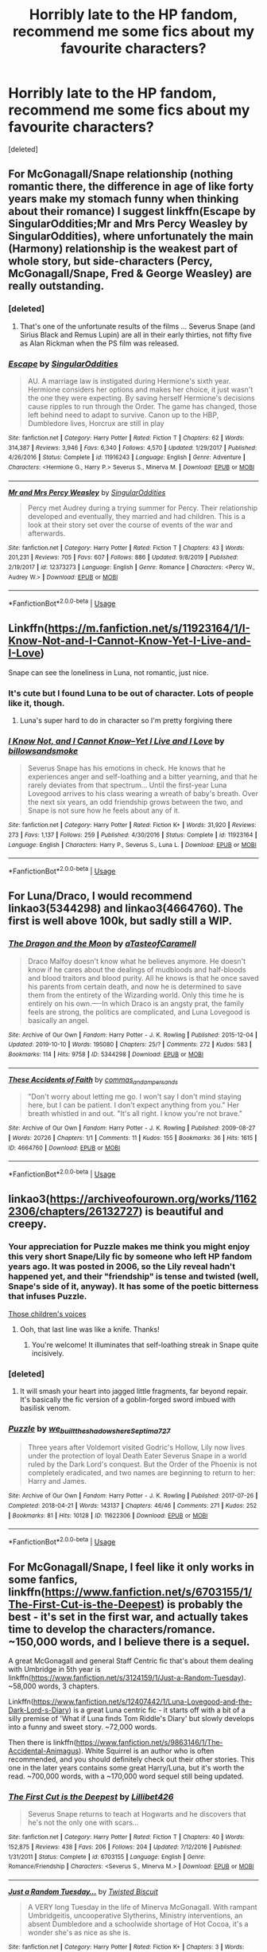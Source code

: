 #+TITLE: Horribly late to the HP fandom, recommend me some fics about my favourite characters?

* Horribly late to the HP fandom, recommend me some fics about my favourite characters?
:PROPERTIES:
:Score: 27
:DateUnix: 1588246089.0
:DateShort: 2020-Apr-30
:FlairText: Request
:END:
[deleted]


** For McGonagall/Snape relationship (nothing romantic there, the difference in age of like forty years make my stomach funny when thinking about their romance) I suggest linkffn(Escape by SingularOddities;Mr and Mrs Percy Weasley by SingularOddities), where unfortunately the main (Harmony) relationship is the weakest part of whole story, but side-characters (Percy, McGonagall/Snape, Fred & George Weasley) are really outstanding.
:PROPERTIES:
:Author: ceplma
:Score: 12
:DateUnix: 1588249948.0
:DateShort: 2020-Apr-30
:END:

*** [deleted]
:PROPERTIES:
:Score: 7
:DateUnix: 1588251100.0
:DateShort: 2020-Apr-30
:END:

**** That's one of the unfortunate results of the films ... Severus Snape (and Sirius Black and Remus Lupin) are all in their early thirties, not fifty five as Alan Rickman when the PS film was released.
:PROPERTIES:
:Author: ceplma
:Score: 1
:DateUnix: 1588280425.0
:DateShort: 2020-May-01
:END:


*** [[https://www.fanfiction.net/s/11916243/1/][*/Escape/*]] by [[https://www.fanfiction.net/u/6921337/SingularOddities][/SingularOddities/]]

#+begin_quote
  AU. A marriage law is instigated during Hermione's sixth year. Hermione considers her options and makes her choice, it just wasn't the one they were expecting. By saving herself Hermione's decisions cause ripples to run through the Order. The game has changed, those left behind need to adapt to survive. Canon up to the HBP, Dumbledore lives, Horcrux are still in play
#+end_quote

^{/Site/:} ^{fanfiction.net} ^{*|*} ^{/Category/:} ^{Harry} ^{Potter} ^{*|*} ^{/Rated/:} ^{Fiction} ^{T} ^{*|*} ^{/Chapters/:} ^{62} ^{*|*} ^{/Words/:} ^{314,387} ^{*|*} ^{/Reviews/:} ^{3,946} ^{*|*} ^{/Favs/:} ^{6,340} ^{*|*} ^{/Follows/:} ^{4,570} ^{*|*} ^{/Updated/:} ^{1/29/2017} ^{*|*} ^{/Published/:} ^{4/26/2016} ^{*|*} ^{/Status/:} ^{Complete} ^{*|*} ^{/id/:} ^{11916243} ^{*|*} ^{/Language/:} ^{English} ^{*|*} ^{/Genre/:} ^{Adventure} ^{*|*} ^{/Characters/:} ^{<Hermione} ^{G.,} ^{Harry} ^{P.>} ^{Severus} ^{S.,} ^{Minerva} ^{M.} ^{*|*} ^{/Download/:} ^{[[http://www.ff2ebook.com/old/ffn-bot/index.php?id=11916243&source=ff&filetype=epub][EPUB]]} ^{or} ^{[[http://www.ff2ebook.com/old/ffn-bot/index.php?id=11916243&source=ff&filetype=mobi][MOBI]]}

--------------

[[https://www.fanfiction.net/s/12373273/1/][*/Mr and Mrs Percy Weasley/*]] by [[https://www.fanfiction.net/u/6921337/SingularOddities][/SingularOddities/]]

#+begin_quote
  Percy met Audrey during a trying summer for Percy. Their relationship developed and eventually, they married and had children. This is a look at their story set over the course of events of the war and afterwards.
#+end_quote

^{/Site/:} ^{fanfiction.net} ^{*|*} ^{/Category/:} ^{Harry} ^{Potter} ^{*|*} ^{/Rated/:} ^{Fiction} ^{T} ^{*|*} ^{/Chapters/:} ^{43} ^{*|*} ^{/Words/:} ^{201,231} ^{*|*} ^{/Reviews/:} ^{705} ^{*|*} ^{/Favs/:} ^{607} ^{*|*} ^{/Follows/:} ^{886} ^{*|*} ^{/Updated/:} ^{9/8/2019} ^{*|*} ^{/Published/:} ^{2/19/2017} ^{*|*} ^{/id/:} ^{12373273} ^{*|*} ^{/Language/:} ^{English} ^{*|*} ^{/Genre/:} ^{Romance} ^{*|*} ^{/Characters/:} ^{<Percy} ^{W.,} ^{Audrey} ^{W.>} ^{*|*} ^{/Download/:} ^{[[http://www.ff2ebook.com/old/ffn-bot/index.php?id=12373273&source=ff&filetype=epub][EPUB]]} ^{or} ^{[[http://www.ff2ebook.com/old/ffn-bot/index.php?id=12373273&source=ff&filetype=mobi][MOBI]]}

--------------

*FanfictionBot*^{2.0.0-beta} | [[https://github.com/tusing/reddit-ffn-bot/wiki/Usage][Usage]]
:PROPERTIES:
:Author: FanfictionBot
:Score: 0
:DateUnix: 1588250051.0
:DateShort: 2020-Apr-30
:END:


** Linkffn([[https://m.fanfiction.net/s/11923164/1/I-Know-Not-and-I-Cannot-Know-Yet-I-Live-and-I-Love]])

Snape can see the loneliness in Luna, not romantic, just nice.
:PROPERTIES:
:Author: chlorinecrownt
:Score: 6
:DateUnix: 1588251840.0
:DateShort: 2020-Apr-30
:END:

*** It's cute but I found Luna to be out of character. Lots of people like it, though.
:PROPERTIES:
:Author: thrawnca
:Score: 1
:DateUnix: 1588283691.0
:DateShort: 2020-May-01
:END:

**** Luna's super hard to do in character so I'm pretty forgiving there
:PROPERTIES:
:Author: chlorinecrownt
:Score: 1
:DateUnix: 1588284107.0
:DateShort: 2020-May-01
:END:


*** [[https://www.fanfiction.net/s/11923164/1/][*/I Know Not, and I Cannot Know--Yet I Live and I Love/*]] by [[https://www.fanfiction.net/u/7794370/billowsandsmoke][/billowsandsmoke/]]

#+begin_quote
  Severus Snape has his emotions in check. He knows that he experiences anger and self-loathing and a bitter yearning, and that he rarely deviates from that spectrum... Until the first-year Luna Lovegood arrives to his class wearing a wreath of baby's breath. Over the next six years, an odd friendship grows between the two, and Snape is not sure how he feels about any of it.
#+end_quote

^{/Site/:} ^{fanfiction.net} ^{*|*} ^{/Category/:} ^{Harry} ^{Potter} ^{*|*} ^{/Rated/:} ^{Fiction} ^{K+} ^{*|*} ^{/Words/:} ^{31,920} ^{*|*} ^{/Reviews/:} ^{273} ^{*|*} ^{/Favs/:} ^{1,137} ^{*|*} ^{/Follows/:} ^{259} ^{*|*} ^{/Published/:} ^{4/30/2016} ^{*|*} ^{/Status/:} ^{Complete} ^{*|*} ^{/id/:} ^{11923164} ^{*|*} ^{/Language/:} ^{English} ^{*|*} ^{/Characters/:} ^{Harry} ^{P.,} ^{Severus} ^{S.,} ^{Luna} ^{L.} ^{*|*} ^{/Download/:} ^{[[http://www.ff2ebook.com/old/ffn-bot/index.php?id=11923164&source=ff&filetype=epub][EPUB]]} ^{or} ^{[[http://www.ff2ebook.com/old/ffn-bot/index.php?id=11923164&source=ff&filetype=mobi][MOBI]]}

--------------

*FanfictionBot*^{2.0.0-beta} | [[https://github.com/tusing/reddit-ffn-bot/wiki/Usage][Usage]]
:PROPERTIES:
:Author: FanfictionBot
:Score: 1
:DateUnix: 1588251849.0
:DateShort: 2020-Apr-30
:END:


** For Luna/Draco, I would recommend linkao3(5344298) and linkao3(4664760). The first is well above 100k, but sadly still a WIP.
:PROPERTIES:
:Author: solarityy
:Score: 2
:DateUnix: 1588255328.0
:DateShort: 2020-Apr-30
:END:

*** [[https://archiveofourown.org/works/5344298][*/The Dragon and the Moon/*]] by [[https://www.archiveofourown.org/users/aTasteofCaramell/pseuds/aTasteofCaramell][/aTasteofCaramell/]]

#+begin_quote
  Draco Malfoy doesn't know what he believes anymore. He doesn't know if he cares about the dealings of mudbloods and half-bloods and blood traitors and blood purity. All he knows is that he once saved his parents from certain death, and now he is determined to save them from the entirety of the Wizarding world. Only this time he is entirely on his own.----In which Draco is an angsty prat, the family feels are strong, the politics are complicated, and Luna Lovegood is basically an angel.
#+end_quote

^{/Site/:} ^{Archive} ^{of} ^{Our} ^{Own} ^{*|*} ^{/Fandom/:} ^{Harry} ^{Potter} ^{-} ^{J.} ^{K.} ^{Rowling} ^{*|*} ^{/Published/:} ^{2015-12-04} ^{*|*} ^{/Updated/:} ^{2019-10-10} ^{*|*} ^{/Words/:} ^{195080} ^{*|*} ^{/Chapters/:} ^{25/?} ^{*|*} ^{/Comments/:} ^{272} ^{*|*} ^{/Kudos/:} ^{583} ^{*|*} ^{/Bookmarks/:} ^{114} ^{*|*} ^{/Hits/:} ^{9758} ^{*|*} ^{/ID/:} ^{5344298} ^{*|*} ^{/Download/:} ^{[[https://archiveofourown.org/downloads/5344298/The%20Dragon%20and%20the%20Moon.epub?updated_at=1570720111][EPUB]]} ^{or} ^{[[https://archiveofourown.org/downloads/5344298/The%20Dragon%20and%20the%20Moon.mobi?updated_at=1570720111][MOBI]]}

--------------

[[https://archiveofourown.org/works/4664760][*/These Accidents of Faith/*]] by [[https://www.archiveofourown.org/users/commas_and_ampersands/pseuds/commas_and_ampersands][/commas_and_ampersands/]]

#+begin_quote
  "Don't worry about letting me go. I won't say I don't mind staying here, but I can be patient. I don't expect anything from you." Her breath whistled in and out. "It's all right. I know you're not brave."
#+end_quote

^{/Site/:} ^{Archive} ^{of} ^{Our} ^{Own} ^{*|*} ^{/Fandom/:} ^{Harry} ^{Potter} ^{-} ^{J.} ^{K.} ^{Rowling} ^{*|*} ^{/Published/:} ^{2009-08-27} ^{*|*} ^{/Words/:} ^{20726} ^{*|*} ^{/Chapters/:} ^{1/1} ^{*|*} ^{/Comments/:} ^{11} ^{*|*} ^{/Kudos/:} ^{155} ^{*|*} ^{/Bookmarks/:} ^{36} ^{*|*} ^{/Hits/:} ^{1615} ^{*|*} ^{/ID/:} ^{4664760} ^{*|*} ^{/Download/:} ^{[[https://archiveofourown.org/downloads/4664760/These%20Accidents%20of%20Faith.epub?updated_at=1557985466][EPUB]]} ^{or} ^{[[https://archiveofourown.org/downloads/4664760/These%20Accidents%20of%20Faith.mobi?updated_at=1557985466][MOBI]]}

--------------

*FanfictionBot*^{2.0.0-beta} | [[https://github.com/tusing/reddit-ffn-bot/wiki/Usage][Usage]]
:PROPERTIES:
:Author: FanfictionBot
:Score: 1
:DateUnix: 1588255338.0
:DateShort: 2020-Apr-30
:END:


** linkao3([[https://archiveofourown.org/works/11622306/chapters/26132727]]) is beautiful and creepy.
:PROPERTIES:
:Author: MTheLoud
:Score: 2
:DateUnix: 1588248037.0
:DateShort: 2020-Apr-30
:END:

*** Your appreciation for Puzzle makes me think you might enjoy this very short Snape/Lily fic by someone who left HP fandom years ago. It was posted in 2006, so the Lily reveal hadn't happened yet, and their "friendship" is tense and twisted (well, Snape's side of it, anyway). It has some of the poetic bitterness that infuses Puzzle.

[[https://lilith-morgana.livejournal.com/279989.html][Those children's voices]]
:PROPERTIES:
:Author: beta_reader
:Score: 2
:DateUnix: 1588274670.0
:DateShort: 2020-Apr-30
:END:

**** Ooh, that last line was like a knife. Thanks!
:PROPERTIES:
:Author: MTheLoud
:Score: 2
:DateUnix: 1588280822.0
:DateShort: 2020-May-01
:END:

***** You're welcome! It illuminates that self-loathing streak in Snape quite incisively.
:PROPERTIES:
:Author: beta_reader
:Score: 2
:DateUnix: 1588283287.0
:DateShort: 2020-May-01
:END:


*** [deleted]
:PROPERTIES:
:Score: 1
:DateUnix: 1588250371.0
:DateShort: 2020-Apr-30
:END:

**** It will smash your heart into jagged little fragments, far beyond repair. It's basically the fic version of a goblin-forged sword imbued with basilisk venom.
:PROPERTIES:
:Author: MTheLoud
:Score: 2
:DateUnix: 1588250517.0
:DateShort: 2020-Apr-30
:END:


*** [[https://archiveofourown.org/works/11622306][*/Puzzle/*]] by [[https://www.archiveofourown.org/users/we_built_the_shadows_here/pseuds/we_built_the_shadows_here/users/Septima727/pseuds/Septima727][/we_built_the_shadows_hereSeptima727/]]

#+begin_quote
  Three years after Voldemort visited Godric's Hollow, Lily now lives under the protection of loyal Death Eater Severus Snape in a world ruled by the Dark Lord's conquest. But the Order of the Phoenix is not completely eradicated, and two names are beginning to return to her: Harry and James.
#+end_quote

^{/Site/:} ^{Archive} ^{of} ^{Our} ^{Own} ^{*|*} ^{/Fandom/:} ^{Harry} ^{Potter} ^{-} ^{J.} ^{K.} ^{Rowling} ^{*|*} ^{/Published/:} ^{2017-07-26} ^{*|*} ^{/Completed/:} ^{2018-04-21} ^{*|*} ^{/Words/:} ^{143137} ^{*|*} ^{/Chapters/:} ^{46/46} ^{*|*} ^{/Comments/:} ^{271} ^{*|*} ^{/Kudos/:} ^{252} ^{*|*} ^{/Bookmarks/:} ^{81} ^{*|*} ^{/Hits/:} ^{10128} ^{*|*} ^{/ID/:} ^{11622306} ^{*|*} ^{/Download/:} ^{[[https://archiveofourown.org/downloads/11622306/Puzzle.epub?updated_at=1524328686][EPUB]]} ^{or} ^{[[https://archiveofourown.org/downloads/11622306/Puzzle.mobi?updated_at=1524328686][MOBI]]}

--------------

*FanfictionBot*^{2.0.0-beta} | [[https://github.com/tusing/reddit-ffn-bot/wiki/Usage][Usage]]
:PROPERTIES:
:Author: FanfictionBot
:Score: 1
:DateUnix: 1588248045.0
:DateShort: 2020-Apr-30
:END:


** For McGonagall/Snape, I feel like it only works in some fanfics, linkffn([[https://www.fanfiction.net/s/6703155/1/The-First-Cut-is-the-Deepest]]) is probably the best - it's set in the first war, and actually takes time to develop the characters/romance. ~150,000 words, and I believe there is a sequel.

A great McGonagall and general Staff Centric fic that's about them dealing with Umbridge in 5th year is linkffn([[https://www.fanfiction.net/s/3124159/1/Just-a-Random-Tuesday]]). ~58,000 words, 3 chapters.

Linkffn([[https://www.fanfiction.net/s/12407442/1/Luna-Lovegood-and-the-Dark-Lord-s-Diary]]) is a great Luna centric fic - it starts off with a bit of a silly premise of 'What if Luna finds Tom Riddle's Diary' but slowly develops into a funny and sweet story. ~72,000 words.

Then there is linkffn([[https://www.fanfiction.net/s/9863146/1/The-Accidental-Animagus]]). White Squirrel is an author who is often recommended, and you should definitely check out their other stories. This one in the later years contains some great Harry/Luna, but it's worth the read. ~700,000 words, with a ~170,000 word sequel still being updated.
:PROPERTIES:
:Author: FishOfTheStars
:Score: 2
:DateUnix: 1588256869.0
:DateShort: 2020-Apr-30
:END:

*** [[https://www.fanfiction.net/s/6703155/1/][*/The First Cut is the Deepest/*]] by [[https://www.fanfiction.net/u/2627262/Lillibet426][/Lillibet426/]]

#+begin_quote
  Severus Snape returns to teach at Hogwarts and he discovers that he's not the only one with scars...
#+end_quote

^{/Site/:} ^{fanfiction.net} ^{*|*} ^{/Category/:} ^{Harry} ^{Potter} ^{*|*} ^{/Rated/:} ^{Fiction} ^{T} ^{*|*} ^{/Chapters/:} ^{40} ^{*|*} ^{/Words/:} ^{152,875} ^{*|*} ^{/Reviews/:} ^{438} ^{*|*} ^{/Favs/:} ^{206} ^{*|*} ^{/Follows/:} ^{204} ^{*|*} ^{/Updated/:} ^{7/12/2016} ^{*|*} ^{/Published/:} ^{1/31/2011} ^{*|*} ^{/Status/:} ^{Complete} ^{*|*} ^{/id/:} ^{6703155} ^{*|*} ^{/Language/:} ^{English} ^{*|*} ^{/Genre/:} ^{Romance/Friendship} ^{*|*} ^{/Characters/:} ^{<Severus} ^{S.,} ^{Minerva} ^{M.>} ^{*|*} ^{/Download/:} ^{[[http://www.ff2ebook.com/old/ffn-bot/index.php?id=6703155&source=ff&filetype=epub][EPUB]]} ^{or} ^{[[http://www.ff2ebook.com/old/ffn-bot/index.php?id=6703155&source=ff&filetype=mobi][MOBI]]}

--------------

[[https://www.fanfiction.net/s/3124159/1/][*/Just a Random Tuesday.../*]] by [[https://www.fanfiction.net/u/957547/Twisted-Biscuit][/Twisted Biscuit/]]

#+begin_quote
  A VERY long Tuesday in the life of Minerva McGonagall. With rampant Umbridgeitis, uncooperative Slytherins, Ministry interventions, an absent Dumbledore and a schoolwide shortage of Hot Cocoa, it's a wonder she's as nice as she is.
#+end_quote

^{/Site/:} ^{fanfiction.net} ^{*|*} ^{/Category/:} ^{Harry} ^{Potter} ^{*|*} ^{/Rated/:} ^{Fiction} ^{K+} ^{*|*} ^{/Chapters/:} ^{3} ^{*|*} ^{/Words/:} ^{58,525} ^{*|*} ^{/Reviews/:} ^{514} ^{*|*} ^{/Favs/:} ^{2,362} ^{*|*} ^{/Follows/:} ^{433} ^{*|*} ^{/Updated/:} ^{10/1/2006} ^{*|*} ^{/Published/:} ^{8/26/2006} ^{*|*} ^{/Status/:} ^{Complete} ^{*|*} ^{/id/:} ^{3124159} ^{*|*} ^{/Language/:} ^{English} ^{*|*} ^{/Genre/:} ^{Humor} ^{*|*} ^{/Characters/:} ^{Minerva} ^{M.,} ^{Dolores} ^{U.} ^{*|*} ^{/Download/:} ^{[[http://www.ff2ebook.com/old/ffn-bot/index.php?id=3124159&source=ff&filetype=epub][EPUB]]} ^{or} ^{[[http://www.ff2ebook.com/old/ffn-bot/index.php?id=3124159&source=ff&filetype=mobi][MOBI]]}

--------------

[[https://www.fanfiction.net/s/12407442/1/][*/Luna Lovegood and the Dark Lord's Diary/*]] by [[https://www.fanfiction.net/u/6415261/The-madness-in-me][/The madness in me/]]

#+begin_quote
  Tom Riddle's plans fall through when Ginny Weasley loses his diary shortly after starting her first year and it is found by one Luna Lovegood. A series of bizarre conversations follow. Luna? - Yes Tom? - I've been giving this a lot of thought...and I believe you may be insane. (Not crack. I repeat, not crack ! Plot takes a few chapters to appear but it's there)
#+end_quote

^{/Site/:} ^{fanfiction.net} ^{*|*} ^{/Category/:} ^{Harry} ^{Potter} ^{*|*} ^{/Rated/:} ^{Fiction} ^{K} ^{*|*} ^{/Chapters/:} ^{100} ^{*|*} ^{/Words/:} ^{72,169} ^{*|*} ^{/Reviews/:} ^{3,946} ^{*|*} ^{/Favs/:} ^{3,526} ^{*|*} ^{/Follows/:} ^{3,400} ^{*|*} ^{/Updated/:} ^{8/21/2019} ^{*|*} ^{/Published/:} ^{3/16/2017} ^{*|*} ^{/Status/:} ^{Complete} ^{*|*} ^{/id/:} ^{12407442} ^{*|*} ^{/Language/:} ^{English} ^{*|*} ^{/Genre/:} ^{Humor} ^{*|*} ^{/Characters/:} ^{Luna} ^{L.,} ^{Tom} ^{R.} ^{Jr.} ^{*|*} ^{/Download/:} ^{[[http://www.ff2ebook.com/old/ffn-bot/index.php?id=12407442&source=ff&filetype=epub][EPUB]]} ^{or} ^{[[http://www.ff2ebook.com/old/ffn-bot/index.php?id=12407442&source=ff&filetype=mobi][MOBI]]}

--------------

[[https://www.fanfiction.net/s/9863146/1/][*/The Accidental Animagus/*]] by [[https://www.fanfiction.net/u/5339762/White-Squirrel][/White Squirrel/]]

#+begin_quote
  Harry escapes the Dursleys with a unique bout of accidental magic and eventually winds up at the Grangers' house. Now, he has what he always wanted: a loving family, and he'll need their help to take on the magical world and vanquish the dark lord who has pursued him from birth. Years 1-4. Sequel posted.
#+end_quote

^{/Site/:} ^{fanfiction.net} ^{*|*} ^{/Category/:} ^{Harry} ^{Potter} ^{*|*} ^{/Rated/:} ^{Fiction} ^{T} ^{*|*} ^{/Chapters/:} ^{112} ^{*|*} ^{/Words/:} ^{697,191} ^{*|*} ^{/Reviews/:} ^{4,961} ^{*|*} ^{/Favs/:} ^{8,371} ^{*|*} ^{/Follows/:} ^{7,299} ^{*|*} ^{/Updated/:} ^{7/30/2016} ^{*|*} ^{/Published/:} ^{11/20/2013} ^{*|*} ^{/Status/:} ^{Complete} ^{*|*} ^{/id/:} ^{9863146} ^{*|*} ^{/Language/:} ^{English} ^{*|*} ^{/Characters/:} ^{Harry} ^{P.,} ^{Hermione} ^{G.} ^{*|*} ^{/Download/:} ^{[[http://www.ff2ebook.com/old/ffn-bot/index.php?id=9863146&source=ff&filetype=epub][EPUB]]} ^{or} ^{[[http://www.ff2ebook.com/old/ffn-bot/index.php?id=9863146&source=ff&filetype=mobi][MOBI]]}

--------------

*FanfictionBot*^{2.0.0-beta} | [[https://github.com/tusing/reddit-ffn-bot/wiki/Usage][Usage]]
:PROPERTIES:
:Author: FanfictionBot
:Score: 1
:DateUnix: 1588256884.0
:DateShort: 2020-Apr-30
:END:


** Snape mentors Harry: linkao3(Swung by Serafim by flamethrower; The King's Indian Attack by Nectere)

Severitus (Snape adopts Harry): linkffn(The Best Revenge by Arsinoe de Blassenville)

Petunia as a good mum/mentor to Harry: linkffn(Petunia Evans, Tomb Raider by Starfox5)

Really nice character piece on Snape, probably one of the best I've read: linkao3(Into the Fold by pasi)

Big worldbuilding/time travel fic. Snape / character who has time traveled; it's essentially Snape/OC imo. linkao3(Of a Linear Circle - Part I)
:PROPERTIES:
:Author: Flye_Autumne
:Score: 3
:DateUnix: 1588255192.0
:DateShort: 2020-Apr-30
:END:

*** Tomb Raider sounds from the title like it should be ridiculous, but it actually works rather well.
:PROPERTIES:
:Author: thrawnca
:Score: 3
:DateUnix: 1588283774.0
:DateShort: 2020-May-01
:END:


*** [[https://archiveofourown.org/works/9821300][*/Swung by Serafim/*]] by [[https://www.archiveofourown.org/users/flamethrower/pseuds/flamethrower][/flamethrower/]]

#+begin_quote
  In 1993, Gilderoy Lockhart points a stolen wand at Harry Potter and Ron Weasley with the intent to Obliviate them.The wand doesn't backfire. Gilderoy's "discovery" of the Chamber of Secrets is a short-term success.Other consequences are not short-term at all.
#+end_quote

^{/Site/:} ^{Archive} ^{of} ^{Our} ^{Own} ^{*|*} ^{/Fandom/:} ^{Harry} ^{Potter} ^{-} ^{J.} ^{K.} ^{Rowling} ^{*|*} ^{/Published/:} ^{2017-02-19} ^{*|*} ^{/Completed/:} ^{2017-05-25} ^{*|*} ^{/Words/:} ^{352346} ^{*|*} ^{/Chapters/:} ^{45/45} ^{*|*} ^{/Comments/:} ^{4260} ^{*|*} ^{/Kudos/:} ^{6071} ^{*|*} ^{/Bookmarks/:} ^{2361} ^{*|*} ^{/Hits/:} ^{134743} ^{*|*} ^{/ID/:} ^{9821300} ^{*|*} ^{/Download/:} ^{[[https://archiveofourown.org/downloads/9821300/Swung%20by%20Serafim.epub?updated_at=1588247748][EPUB]]} ^{or} ^{[[https://archiveofourown.org/downloads/9821300/Swung%20by%20Serafim.mobi?updated_at=1588247748][MOBI]]}

--------------

[[https://archiveofourown.org/works/6975322][*/The King's Indian Attack/*]] by [[https://www.archiveofourown.org/users/Nectere/pseuds/Nectere][/Nectere/]]

#+begin_quote
  Aurora Sinistra spends most of her time watching the stars. She's no centaur, but she's better than Trelawney. In the summer of 1991, she has a plan redeem the reputation of Slytherin House, and maybe some of the people inside it. Recruiting Severus Snape to help her over a game of chess, the two teachers undertake a gambit of their own that leads the Boy-Who-Lived and the Brightest Witch of Her Age into Slytherin House and friendships with Draco Malfoy.However, there is something strange going on at the school. Can the three figure out what it is that Professor Quirrell is up to and stop it? How will the changes in House and friendships effect Harry's relationship with Dumbledore and the headmaster's plans?
#+end_quote

^{/Site/:} ^{Archive} ^{of} ^{Our} ^{Own} ^{*|*} ^{/Fandom/:} ^{Harry} ^{Potter} ^{-} ^{J.} ^{K.} ^{Rowling} ^{*|*} ^{/Published/:} ^{2016-05-26} ^{*|*} ^{/Completed/:} ^{2019-10-29} ^{*|*} ^{/Words/:} ^{75915} ^{*|*} ^{/Chapters/:} ^{21/21} ^{*|*} ^{/Comments/:} ^{472} ^{*|*} ^{/Kudos/:} ^{2712} ^{*|*} ^{/Bookmarks/:} ^{682} ^{*|*} ^{/Hits/:} ^{52198} ^{*|*} ^{/ID/:} ^{6975322} ^{*|*} ^{/Download/:} ^{[[https://archiveofourown.org/downloads/6975322/The%20Kings%20Indian%20Attack.epub?updated_at=1572387291][EPUB]]} ^{or} ^{[[https://archiveofourown.org/downloads/6975322/The%20Kings%20Indian%20Attack.mobi?updated_at=1572387291][MOBI]]}

--------------

[[https://archiveofourown.org/works/147439][*/Into the Fold/*]] by [[https://www.archiveofourown.org/users/pasi/pseuds/pasi][/pasi/]]

#+begin_quote
  Severus Snape is going straight to hell. The people he calls his friends are helping him get there.
#+end_quote

^{/Site/:} ^{Archive} ^{of} ^{Our} ^{Own} ^{*|*} ^{/Fandom/:} ^{Harry} ^{Potter} ^{-} ^{J.} ^{K.} ^{Rowling} ^{*|*} ^{/Published/:} ^{2011-01-02} ^{*|*} ^{/Completed/:} ^{2011-09-21} ^{*|*} ^{/Words/:} ^{164264} ^{*|*} ^{/Chapters/:} ^{42/42} ^{*|*} ^{/Comments/:} ^{26} ^{*|*} ^{/Kudos/:} ^{122} ^{*|*} ^{/Bookmarks/:} ^{56} ^{*|*} ^{/Hits/:} ^{5692} ^{*|*} ^{/ID/:} ^{147439} ^{*|*} ^{/Download/:} ^{[[https://archiveofourown.org/downloads/147439/Into%20the%20Fold.epub?updated_at=1570130282][EPUB]]} ^{or} ^{[[https://archiveofourown.org/downloads/147439/Into%20the%20Fold.mobi?updated_at=1570130282][MOBI]]}

--------------

[[https://archiveofourown.org/works/11284494][*/Of a Linear Circle - Part I/*]] by [[https://www.archiveofourown.org/users/flamethrower/pseuds/flamethrower][/flamethrower/]]

#+begin_quote
  In September of 1971, Severus Snape finds a forgotten portrait of the Slytherin family in a dark corner of the Slytherin Common Room. At the time, he has no idea that talking portrait will affect the rest of his life.
#+end_quote

^{/Site/:} ^{Archive} ^{of} ^{Our} ^{Own} ^{*|*} ^{/Fandom/:} ^{Harry} ^{Potter} ^{-} ^{J.} ^{K.} ^{Rowling} ^{*|*} ^{/Published/:} ^{2017-06-23} ^{*|*} ^{/Completed/:} ^{2017-07-04} ^{*|*} ^{/Words/:} ^{107176} ^{*|*} ^{/Chapters/:} ^{16/16} ^{*|*} ^{/Comments/:} ^{1071} ^{*|*} ^{/Kudos/:} ^{3666} ^{*|*} ^{/Bookmarks/:} ^{446} ^{*|*} ^{/Hits/:} ^{63275} ^{*|*} ^{/ID/:} ^{11284494} ^{*|*} ^{/Download/:} ^{[[https://archiveofourown.org/downloads/11284494/Of%20a%20Linear%20Circle%20-.epub?updated_at=1586495467][EPUB]]} ^{or} ^{[[https://archiveofourown.org/downloads/11284494/Of%20a%20Linear%20Circle%20-.mobi?updated_at=1586495467][MOBI]]}

--------------

[[https://www.fanfiction.net/s/4912291/1/][*/The Best Revenge/*]] by [[https://www.fanfiction.net/u/352534/Arsinoe-de-Blassenville][/Arsinoe de Blassenville/]]

#+begin_quote
  AU. Yes, the old Snape retrieves Harry from the Dursleys formula. I just had to write one. Everything changes, because the best revenge is living well. T for Mentor Snape's occasional naughty language. Supportive Minerva. Over three million hits!
#+end_quote

^{/Site/:} ^{fanfiction.net} ^{*|*} ^{/Category/:} ^{Harry} ^{Potter} ^{*|*} ^{/Rated/:} ^{Fiction} ^{T} ^{*|*} ^{/Chapters/:} ^{47} ^{*|*} ^{/Words/:} ^{213,669} ^{*|*} ^{/Reviews/:} ^{6,737} ^{*|*} ^{/Favs/:} ^{10,167} ^{*|*} ^{/Follows/:} ^{5,100} ^{*|*} ^{/Updated/:} ^{9/10/2011} ^{*|*} ^{/Published/:} ^{3/9/2009} ^{*|*} ^{/Status/:} ^{Complete} ^{*|*} ^{/id/:} ^{4912291} ^{*|*} ^{/Language/:} ^{English} ^{*|*} ^{/Genre/:} ^{Drama/Adventure} ^{*|*} ^{/Characters/:} ^{Harry} ^{P.,} ^{Severus} ^{S.} ^{*|*} ^{/Download/:} ^{[[http://www.ff2ebook.com/old/ffn-bot/index.php?id=4912291&source=ff&filetype=epub][EPUB]]} ^{or} ^{[[http://www.ff2ebook.com/old/ffn-bot/index.php?id=4912291&source=ff&filetype=mobi][MOBI]]}

--------------

[[https://www.fanfiction.net/s/13052802/1/][*/Petunia Evans, Tomb Raider/*]] by [[https://www.fanfiction.net/u/2548648/Starfox5][/Starfox5/]]

#+begin_quote
  AU. Petunia Evans might have been a squib but she was smart and stubborn. While Lily went to Hogwarts, Petunia went to a boarding school and later studied archaeology. Dr Evans ended up raiding tombs for Gringotts with the help of their Curse-Breakers and using her findings to advance her career as an archaeologist. And raising her unfortunately impressionable nephew.
#+end_quote

^{/Site/:} ^{fanfiction.net} ^{*|*} ^{/Category/:} ^{Harry} ^{Potter} ^{+} ^{Tomb} ^{Raider} ^{Crossover} ^{*|*} ^{/Rated/:} ^{Fiction} ^{T} ^{*|*} ^{/Chapters/:} ^{7} ^{*|*} ^{/Words/:} ^{52,388} ^{*|*} ^{/Reviews/:} ^{220} ^{*|*} ^{/Favs/:} ^{1,122} ^{*|*} ^{/Follows/:} ^{636} ^{*|*} ^{/Updated/:} ^{12/1/2018} ^{*|*} ^{/Published/:} ^{9/1/2018} ^{*|*} ^{/Status/:} ^{Complete} ^{*|*} ^{/id/:} ^{13052802} ^{*|*} ^{/Language/:} ^{English} ^{*|*} ^{/Genre/:} ^{Adventure/Drama} ^{*|*} ^{/Characters/:} ^{<Petunia} ^{D.,} ^{Sirius} ^{B.>} ^{<Harry} ^{P.,} ^{Hermione} ^{G.>} ^{*|*} ^{/Download/:} ^{[[http://www.ff2ebook.com/old/ffn-bot/index.php?id=13052802&source=ff&filetype=epub][EPUB]]} ^{or} ^{[[http://www.ff2ebook.com/old/ffn-bot/index.php?id=13052802&source=ff&filetype=mobi][MOBI]]}

--------------

*FanfictionBot*^{2.0.0-beta} | [[https://github.com/tusing/reddit-ffn-bot/wiki/Usage][Usage]]
:PROPERTIES:
:Author: FanfictionBot
:Score: 2
:DateUnix: 1588255232.0
:DateShort: 2020-Apr-30
:END:


*** Seconding The Best Revenge!
:PROPERTIES:
:Author: sailingg
:Score: 2
:DateUnix: 1588263811.0
:DateShort: 2020-Apr-30
:END:


** linkffn(Atonement by Arrow Straight). Some might find Harry a bit OP in this, but I liked it. It doesn't really fit with what you asked for though.

Btw, the flair you should be using is 'Request'. Not 'Recommendation'.
:PROPERTIES:
:Author: Miqdad_Suleman
:Score: 1
:DateUnix: 1588253167.0
:DateShort: 2020-Apr-30
:END:

*** [[https://www.fanfiction.net/s/12848494/1/][*/Atonement/*]] by [[https://www.fanfiction.net/u/10386645/Arrow-Straight][/Arrow Straight/]]

#+begin_quote
  People rally to a just man, as Umbridge finds when the DA follows Harry to arrest her and demand that the Wizengamot try her for torture. When Dumbledore seeks atonement in battle against Voldemort Harry inherits his power and his responsibilities. Harry must learn to wield those powers in a world where law and justice have powerful enemies and many must atone for injustice done.
#+end_quote

^{/Site/:} ^{fanfiction.net} ^{*|*} ^{/Category/:} ^{Harry} ^{Potter} ^{*|*} ^{/Rated/:} ^{Fiction} ^{T} ^{*|*} ^{/Chapters/:} ^{56} ^{*|*} ^{/Words/:} ^{160,238} ^{*|*} ^{/Reviews/:} ^{725} ^{*|*} ^{/Favs/:} ^{1,501} ^{*|*} ^{/Follows/:} ^{1,622} ^{*|*} ^{/Updated/:} ^{10/28/2018} ^{*|*} ^{/Published/:} ^{2/24/2018} ^{*|*} ^{/Status/:} ^{Complete} ^{*|*} ^{/id/:} ^{12848494} ^{*|*} ^{/Language/:} ^{English} ^{*|*} ^{/Genre/:} ^{Drama/Adventure} ^{*|*} ^{/Characters/:} ^{Harry} ^{P.,} ^{Hermione} ^{G.,} ^{Albus} ^{D.,} ^{Minerva} ^{M.} ^{*|*} ^{/Download/:} ^{[[http://www.ff2ebook.com/old/ffn-bot/index.php?id=12848494&source=ff&filetype=epub][EPUB]]} ^{or} ^{[[http://www.ff2ebook.com/old/ffn-bot/index.php?id=12848494&source=ff&filetype=mobi][MOBI]]}

--------------

*FanfictionBot*^{2.0.0-beta} | [[https://github.com/tusing/reddit-ffn-bot/wiki/Usage][Usage]]
:PROPERTIES:
:Author: FanfictionBot
:Score: 1
:DateUnix: 1588253247.0
:DateShort: 2020-Apr-30
:END:


** [deleted]
:PROPERTIES:
:Score: 1
:DateUnix: 1588256726.0
:DateShort: 2020-Apr-30
:END:


** [[https://Fanfiction.net][Fanfiction.net]] user My Dear Professor Mcgonagall has tons of fics with many focuses on Professor Mcgonagall. The main one is a series of 3 all of which are made up of one-shots throughout Mcgonagall's life.

linkffn(10473197)
:PROPERTIES:
:Score: 1
:DateUnix: 1588271640.0
:DateShort: 2020-Apr-30
:END:

*** [[https://www.fanfiction.net/s/10473197/1/][*/Great Deeds: Volume I/*]] by [[https://www.fanfiction.net/u/2814689/My-Dear-Professor-McGonagall][/My Dear Professor McGonagall/]]

#+begin_quote
  Part I of a collection of moments in the life of Minerva McGonagall. "For there are many great deeds done in the small struggles of life." - Victor Hugo
#+end_quote

^{/Site/:} ^{fanfiction.net} ^{*|*} ^{/Category/:} ^{Harry} ^{Potter} ^{*|*} ^{/Rated/:} ^{Fiction} ^{K+} ^{*|*} ^{/Chapters/:} ^{64} ^{*|*} ^{/Words/:} ^{86,472} ^{*|*} ^{/Reviews/:} ^{901} ^{*|*} ^{/Favs/:} ^{146} ^{*|*} ^{/Follows/:} ^{95} ^{*|*} ^{/Updated/:} ^{4/23/2015} ^{*|*} ^{/Published/:} ^{6/21/2014} ^{*|*} ^{/Status/:} ^{Complete} ^{*|*} ^{/id/:} ^{10473197} ^{*|*} ^{/Language/:} ^{English} ^{*|*} ^{/Characters/:} ^{Minerva} ^{M.} ^{*|*} ^{/Download/:} ^{[[http://www.ff2ebook.com/old/ffn-bot/index.php?id=10473197&source=ff&filetype=epub][EPUB]]} ^{or} ^{[[http://www.ff2ebook.com/old/ffn-bot/index.php?id=10473197&source=ff&filetype=mobi][MOBI]]}

--------------

*FanfictionBot*^{2.0.0-beta} | [[https://github.com/tusing/reddit-ffn-bot/wiki/Usage][Usage]]
:PROPERTIES:
:Author: FanfictionBot
:Score: 1
:DateUnix: 1588271656.0
:DateShort: 2020-Apr-30
:END:


** linkao3([[https://archiveofourown.org/works/10588629/chapters/23404335]]) is a solid fic with mentor Snape

linkffn([[https://www.fanfiction.net/s/12740667/1/The-Mind-Arts]]) is an amazing fic with Harry being mentored by a variety of people

linkffn([[https://www.fanfiction.net/s/8163784/1/The-Well-Groomed-Mind]]) is a Barty Crouch Jr. mentoring Harry fic that is basically a fandom classic
:PROPERTIES:
:Author: TimeTurner394
:Score: 1
:DateUnix: 1588272758.0
:DateShort: 2020-Apr-30
:END:

*** [[https://archiveofourown.org/works/10588629][*/Harry Potter and the Problem of Potions/*]] by [[https://www.archiveofourown.org/users/Wyste/pseuds/Wyste][/Wyste/]]

#+begin_quote
  Once upon a time, Harry Potter hid for two hours from Dudley in a chemistry classroom, while a nice graduate student explained about the scientific method and interesting facts about acids. A pebble thrown into the water causes ripples.Contains, in no particular order: magic candymaking, Harry falling in love with a house, evil kitten Draco Malfoy, and Hermione attempting to apply logic to the wizarding world.
#+end_quote

^{/Site/:} ^{Archive} ^{of} ^{Our} ^{Own} ^{*|*} ^{/Fandom/:} ^{Harry} ^{Potter} ^{-} ^{J.} ^{K.} ^{Rowling} ^{*|*} ^{/Published/:} ^{2017-04-10} ^{*|*} ^{/Completed/:} ^{2017-06-11} ^{*|*} ^{/Words/:} ^{184441} ^{*|*} ^{/Chapters/:} ^{162/162} ^{*|*} ^{/Comments/:} ^{4892} ^{*|*} ^{/Kudos/:} ^{6833} ^{*|*} ^{/Bookmarks/:} ^{2007} ^{*|*} ^{/Hits/:} ^{146332} ^{*|*} ^{/ID/:} ^{10588629} ^{*|*} ^{/Download/:} ^{[[https://archiveofourown.org/downloads/10588629/Harry%20Potter%20and%20the.epub?updated_at=1587203946][EPUB]]} ^{or} ^{[[https://archiveofourown.org/downloads/10588629/Harry%20Potter%20and%20the.mobi?updated_at=1587203946][MOBI]]}

--------------

[[https://www.fanfiction.net/s/12740667/1/][*/The Mind Arts/*]] by [[https://www.fanfiction.net/u/7769074/Wu-Gang][/Wu Gang/]]

#+begin_quote
  What is more terrifying? A wizard who can kick down your door or a wizard who can look at you and know your every thought? Harry's journey into the mind arts begins with a bout of accidental magic and he practices it and hungers for the feelings it brings. [Major Canon Divergences beginning Third Year.]
#+end_quote

^{/Site/:} ^{fanfiction.net} ^{*|*} ^{/Category/:} ^{Harry} ^{Potter} ^{*|*} ^{/Rated/:} ^{Fiction} ^{T} ^{*|*} ^{/Chapters/:} ^{26} ^{*|*} ^{/Words/:} ^{203,494} ^{*|*} ^{/Reviews/:} ^{1,696} ^{*|*} ^{/Favs/:} ^{6,303} ^{*|*} ^{/Follows/:} ^{7,934} ^{*|*} ^{/Updated/:} ^{10/11/2019} ^{*|*} ^{/Published/:} ^{11/27/2017} ^{*|*} ^{/id/:} ^{12740667} ^{*|*} ^{/Language/:} ^{English} ^{*|*} ^{/Genre/:} ^{Romance/Supernatural} ^{*|*} ^{/Characters/:} ^{Harry} ^{P.,} ^{Albus} ^{D.,} ^{Daphne} ^{G.,} ^{Gellert} ^{G.} ^{*|*} ^{/Download/:} ^{[[http://www.ff2ebook.com/old/ffn-bot/index.php?id=12740667&source=ff&filetype=epub][EPUB]]} ^{or} ^{[[http://www.ff2ebook.com/old/ffn-bot/index.php?id=12740667&source=ff&filetype=mobi][MOBI]]}

--------------

[[https://www.fanfiction.net/s/8163784/1/][*/The Well Groomed Mind/*]] by [[https://www.fanfiction.net/u/1509740/Lady-Khali][/Lady Khali/]]

#+begin_quote
  On Halloween 1994, Harry learns his mind isn't his own. On Samhain morn, he vows to question everything. Armed with logic and an unlikely ally, Harry makes a last ditch bid to reclaim his life. The goal: survive at all costs.
#+end_quote

^{/Site/:} ^{fanfiction.net} ^{*|*} ^{/Category/:} ^{Harry} ^{Potter} ^{*|*} ^{/Rated/:} ^{Fiction} ^{T} ^{*|*} ^{/Chapters/:} ^{30} ^{*|*} ^{/Words/:} ^{193,050} ^{*|*} ^{/Reviews/:} ^{4,235} ^{*|*} ^{/Favs/:} ^{9,850} ^{*|*} ^{/Follows/:} ^{10,869} ^{*|*} ^{/Updated/:} ^{12/30/2017} ^{*|*} ^{/Published/:} ^{5/29/2012} ^{*|*} ^{/id/:} ^{8163784} ^{*|*} ^{/Language/:} ^{English} ^{*|*} ^{/Genre/:} ^{Drama} ^{*|*} ^{/Characters/:} ^{Harry} ^{P.} ^{*|*} ^{/Download/:} ^{[[http://www.ff2ebook.com/old/ffn-bot/index.php?id=8163784&source=ff&filetype=epub][EPUB]]} ^{or} ^{[[http://www.ff2ebook.com/old/ffn-bot/index.php?id=8163784&source=ff&filetype=mobi][MOBI]]}

--------------

*FanfictionBot*^{2.0.0-beta} | [[https://github.com/tusing/reddit-ffn-bot/wiki/Usage][Usage]]
:PROPERTIES:
:Author: FanfictionBot
:Score: 1
:DateUnix: 1588272770.0
:DateShort: 2020-Apr-30
:END:


** [[https://archiveofourown.org/users/kelly_chambliss/pseuds/kelly_chambliss/works?fandom_id=136512][kelly_chambliss]] has written a lot of excellent Snape/McGonagall, some of it dark, some romantic, some amusing. She also writes lovely femslash ships among the Hogwarts staff and their contemporaries. The fics tend to be on the shorter side, though.

[[https://archiveofourown.org/users/Squibstress/pseuds/Squibstress/works?fandom_id=136512][Squibstress]] has written a dozen Snape/McGonagall fics and another dozen for McGonagall/Dumbledore, including this epic series: [[https://archiveofourown.org/series/9046][Epithalamium]]

Dueltastic has a fair bit of Snape/McGonagall in her non-archived catalogue, and only a few have been posted to AO3. They're all archive-locked. I love her dry wit and brisk style. The longest is also a kidfic. I'm usually somewhat allergic to kidfic, but even I read it all the way through: [[https://archiveofourown.org/works/1018314/chapters/2024840][Circumstances of a Small and Accidental Nature]]

Two of my favorites of hers are a linked pair of Aberforth/Minerva/Severus fics that I love a lot, and I can post links if you're interested. The slash content is blink-and-you'll-miss it, but it's definitely a domestic threesome.

[[https://archiveofourown.org/works/13844247/chapters/31840572][Come Once Again and Love Me]] by laventadorn is an excellent Snape/Lily fic in a more optimistic do-over vein, in contrast to the already recced (and amazing) Puzzle.

This might be something of an odd bird in answer to your request, and it's got mixed het & slash content, if that's an issue for you. It's basically a character study of young Professor Snape and a portrayal of the ways in which he's so fundamentally broken that his canon fate is inevitable. The pairings are Snape/McGonagall and Snape/Moody, and it's excellent.

[[https://archiveofourown.org/works/65865][In Memory of Sigmund Freud]] by Delphi
:PROPERTIES:
:Author: beta_reader
:Score: 1
:DateUnix: 1588273112.0
:DateShort: 2020-Apr-30
:END:


** I love, love, love pookha's Luna/Harry fics!

[[http://hpfanfictalk.com/archive/viewstory.php?sid=1344]]

[[http://hpfanfictalk.com/archive/viewstory.php?sid=705]]

[[http://hpfanfictalk.com/archive/viewstory.php?sid=584]]
:PROPERTIES:
:Author: cr0wsb4br0s
:Score: 1
:DateUnix: 1588275380.0
:DateShort: 2020-May-01
:END:


** Ooh, I just got into a really good mentor!Albus fic, but... it's VERY AU-like, WBWL, mostly outside Hogwarts, AU/Original magic, and the like. Also, it 100k+ words, currently ongoing (last updated in November of last year), but it's a really good fic.

[[https://m.fanfiction.net/s/13438181/1/The-Arcanist-Unspeakable-Mysteries][The Arcanist: Unspeakable Mysteries]]
:PROPERTIES:
:Author: Jill_T
:Score: 1
:DateUnix: 1588296550.0
:DateShort: 2020-May-01
:END:


** First of all welcome! I have an endless amount of fics but not that many in the M/F area. But, there's an ongoing series where McGonogall is married to Madame Pomfret and they raise Harry. It's adorable. Snape is also very present. Enjoy and good luck! [[https://archiveofourown.org/works/15151556]]
:PROPERTIES:
:Author: disneysslythprincess
:Score: 0
:DateUnix: 1588288069.0
:DateShort: 2020-May-01
:END:


** [removed]
:PROPERTIES:
:Score: -2
:DateUnix: 1588258343.0
:DateShort: 2020-Apr-30
:END:

*** It takes zero effort to not be a dick to people. There are people on this sub with all different kinds of tastes and preferences when it comes to ships or characters. If you find that you personally don't enjoy what they do, perhaps it' best to move on. Or, you know, seek professional help.
:PROPERTIES:
:Author: solarityy
:Score: 6
:DateUnix: 1588262757.0
:DateShort: 2020-Apr-30
:END:

**** [removed]
:PROPERTIES:
:Score: -1
:DateUnix: 1588266613.0
:DateShort: 2020-Apr-30
:END:

***** You /did/ say it wasn't a rhetorical question. Truthfully, I don't feel this is the best place for this conversation. It's a request thread - not a bashing or discussion thread. That being said, to answer your question, some people aren't looking healthy ships when reading fiction. They're looking for what they find interesting. This could include ships with serious power differentials, on opposite sides, or various other complications.

If you prefer ships which originate from friendship, are in the same age group, and so on... Great. That's good for you. It doesn't mean there's something wrong with people who disagree, any more than people should be shamed for picking the mean option in a video game. It's just two different ways of enjoying fiction. It's not hurting anyone.

I don't even really ship anything in this thread, though I've read of the odd Draco/Luna, but I also don't feel like people should be made to defend what's entirely subjective in the first place.
:PROPERTIES:
:Author: solarityy
:Score: 2
:DateUnix: 1588268172.0
:DateShort: 2020-Apr-30
:END:


*** [[https://www.fanfiction.net/s/13327410/1/][*/Conditionally/*]] by [[https://www.fanfiction.net/u/1265079/Lomonaaeren][/Lomonaaeren/]]

#+begin_quote
  Gen, past SSLE. Harry finds out he's Snape's son. It goes as badly as possible. COMPLETE.
#+end_quote

^{/Site/:} ^{fanfiction.net} ^{*|*} ^{/Category/:} ^{Harry} ^{Potter} ^{*|*} ^{/Rated/:} ^{Fiction} ^{T} ^{*|*} ^{/Chapters/:} ^{6} ^{*|*} ^{/Words/:} ^{40,832} ^{*|*} ^{/Reviews/:} ^{377} ^{*|*} ^{/Favs/:} ^{826} ^{*|*} ^{/Follows/:} ^{413} ^{*|*} ^{/Updated/:} ^{7/7/2019} ^{*|*} ^{/Published/:} ^{7/2/2019} ^{*|*} ^{/Status/:} ^{Complete} ^{*|*} ^{/id/:} ^{13327410} ^{*|*} ^{/Language/:} ^{English} ^{*|*} ^{/Genre/:} ^{Angst/Drama} ^{*|*} ^{/Characters/:} ^{Harry} ^{P.,} ^{Severus} ^{S.,} ^{Albus} ^{D.} ^{*|*} ^{/Download/:} ^{[[http://www.ff2ebook.com/old/ffn-bot/index.php?id=13327410&source=ff&filetype=epub][EPUB]]} ^{or} ^{[[http://www.ff2ebook.com/old/ffn-bot/index.php?id=13327410&source=ff&filetype=mobi][MOBI]]}

--------------

[[https://www.fanfiction.net/s/7104654/1/][*/A New Place To Stay/*]] by [[https://www.fanfiction.net/u/1304480/DebsTheSlytherinSnapefan][/DebsTheSlytherinSnapefan/]]

#+begin_quote
  Harry is called up to Dumbledore's office at the end of his fourth year and told he is to go and live with Severus Snape. Severus does what no one else bothered to do― he takes care of Harry. Watch as Harry flourishes to all that he was meant to be: A Slytherin with a heart of a lion. No slash. Will Harry be able to beat Voldemort and save the people he loves? Read and find out.
#+end_quote

^{/Site/:} ^{fanfiction.net} ^{*|*} ^{/Category/:} ^{Harry} ^{Potter} ^{*|*} ^{/Rated/:} ^{Fiction} ^{M} ^{*|*} ^{/Chapters/:} ^{79} ^{*|*} ^{/Words/:} ^{359,386} ^{*|*} ^{/Reviews/:} ^{7,365} ^{*|*} ^{/Favs/:} ^{8,968} ^{*|*} ^{/Follows/:} ^{6,018} ^{*|*} ^{/Updated/:} ^{4/11/2015} ^{*|*} ^{/Published/:} ^{6/21/2011} ^{*|*} ^{/Status/:} ^{Complete} ^{*|*} ^{/id/:} ^{7104654} ^{*|*} ^{/Language/:} ^{English} ^{*|*} ^{/Genre/:} ^{Hurt/Comfort/Adventure} ^{*|*} ^{/Characters/:} ^{Harry} ^{P.,} ^{Severus} ^{S.} ^{*|*} ^{/Download/:} ^{[[http://www.ff2ebook.com/old/ffn-bot/index.php?id=7104654&source=ff&filetype=epub][EPUB]]} ^{or} ^{[[http://www.ff2ebook.com/old/ffn-bot/index.php?id=7104654&source=ff&filetype=mobi][MOBI]]}

--------------

[[https://www.fanfiction.net/s/10399961/1/][*/Time Turned Back/*]] by [[https://www.fanfiction.net/u/912889/sakurademonalchemist][/sakurademonalchemist/]]

#+begin_quote
  Harry was sick of it all. So when he catches Draco in Snape's private stores, he decides that he isn't going to stand back and let Draco lie about it. During the fight, a rare and unusual herb is hit, and Harry gets splashed with the concoction...and wakes up in his parent's fourth year! Determined not to be used again, he befriends a younger Snape and changes his name.
#+end_quote

^{/Site/:} ^{fanfiction.net} ^{*|*} ^{/Category/:} ^{Harry} ^{Potter} ^{*|*} ^{/Rated/:} ^{Fiction} ^{T} ^{*|*} ^{/Chapters/:} ^{21} ^{*|*} ^{/Words/:} ^{51,462} ^{*|*} ^{/Reviews/:} ^{1,406} ^{*|*} ^{/Favs/:} ^{5,568} ^{*|*} ^{/Follows/:} ^{2,754} ^{*|*} ^{/Updated/:} ^{1/13/2015} ^{*|*} ^{/Published/:} ^{6/1/2014} ^{*|*} ^{/Status/:} ^{Complete} ^{*|*} ^{/id/:} ^{10399961} ^{*|*} ^{/Language/:} ^{English} ^{*|*} ^{/Genre/:} ^{Fantasy/Humor} ^{*|*} ^{/Characters/:} ^{Harry} ^{P.,} ^{Severus} ^{S.,} ^{Marauders} ^{*|*} ^{/Download/:} ^{[[http://www.ff2ebook.com/old/ffn-bot/index.php?id=10399961&source=ff&filetype=epub][EPUB]]} ^{or} ^{[[http://www.ff2ebook.com/old/ffn-bot/index.php?id=10399961&source=ff&filetype=mobi][MOBI]]}

--------------

[[https://www.fanfiction.net/s/4912291/1/][*/The Best Revenge/*]] by [[https://www.fanfiction.net/u/352534/Arsinoe-de-Blassenville][/Arsinoe de Blassenville/]]

#+begin_quote
  AU. Yes, the old Snape retrieves Harry from the Dursleys formula. I just had to write one. Everything changes, because the best revenge is living well. T for Mentor Snape's occasional naughty language. Supportive Minerva. Over three million hits!
#+end_quote

^{/Site/:} ^{fanfiction.net} ^{*|*} ^{/Category/:} ^{Harry} ^{Potter} ^{*|*} ^{/Rated/:} ^{Fiction} ^{T} ^{*|*} ^{/Chapters/:} ^{47} ^{*|*} ^{/Words/:} ^{213,669} ^{*|*} ^{/Reviews/:} ^{6,737} ^{*|*} ^{/Favs/:} ^{10,167} ^{*|*} ^{/Follows/:} ^{5,100} ^{*|*} ^{/Updated/:} ^{9/10/2011} ^{*|*} ^{/Published/:} ^{3/9/2009} ^{*|*} ^{/Status/:} ^{Complete} ^{*|*} ^{/id/:} ^{4912291} ^{*|*} ^{/Language/:} ^{English} ^{*|*} ^{/Genre/:} ^{Drama/Adventure} ^{*|*} ^{/Characters/:} ^{Harry} ^{P.,} ^{Severus} ^{S.} ^{*|*} ^{/Download/:} ^{[[http://www.ff2ebook.com/old/ffn-bot/index.php?id=4912291&source=ff&filetype=epub][EPUB]]} ^{or} ^{[[http://www.ff2ebook.com/old/ffn-bot/index.php?id=4912291&source=ff&filetype=mobi][MOBI]]}

--------------

[[https://www.fanfiction.net/s/11191235/1/][*/Harry Potter and the Prince of Slytherin/*]] by [[https://www.fanfiction.net/u/4788805/The-Sinister-Man][/The Sinister Man/]]

#+begin_quote
  Harry Potter was Sorted into Slytherin after a crappy childhood. His brother Jim is believed to be the BWL. Think you know this story? Think again. Year Three (Harry Potter and the Death Eater Menace) starts on 9/1/16. NO romantic pairings prior to Fourth Year. Basically good Dumbledore and Weasleys. Limited bashing (mainly of James).
#+end_quote

^{/Site/:} ^{fanfiction.net} ^{*|*} ^{/Category/:} ^{Harry} ^{Potter} ^{*|*} ^{/Rated/:} ^{Fiction} ^{T} ^{*|*} ^{/Chapters/:} ^{130} ^{*|*} ^{/Words/:} ^{988,720} ^{*|*} ^{/Reviews/:} ^{13,640} ^{*|*} ^{/Favs/:} ^{12,652} ^{*|*} ^{/Follows/:} ^{14,477} ^{*|*} ^{/Updated/:} ^{4/20} ^{*|*} ^{/Published/:} ^{4/17/2015} ^{*|*} ^{/id/:} ^{11191235} ^{*|*} ^{/Language/:} ^{English} ^{*|*} ^{/Genre/:} ^{Adventure/Mystery} ^{*|*} ^{/Characters/:} ^{Harry} ^{P.,} ^{Hermione} ^{G.,} ^{Neville} ^{L.,} ^{Theodore} ^{N.} ^{*|*} ^{/Download/:} ^{[[http://www.ff2ebook.com/old/ffn-bot/index.php?id=11191235&source=ff&filetype=epub][EPUB]]} ^{or} ^{[[http://www.ff2ebook.com/old/ffn-bot/index.php?id=11191235&source=ff&filetype=mobi][MOBI]]}

--------------

*FanfictionBot*^{2.0.0-beta} | [[https://github.com/tusing/reddit-ffn-bot/wiki/Usage][Usage]]
:PROPERTIES:
:Author: FanfictionBot
:Score: 1
:DateUnix: 1588258354.0
:DateShort: 2020-Apr-30
:END:


*** Your comment has been removed for breaking Rule 9:

#+begin_quote
  No Request thread bashing.
#+end_quote

Your recommendations were fine. However, the commentary was not warranted. Don't hate on what other people want to read.
:PROPERTIES:
:Author: the-phony-pony
:Score: 1
:DateUnix: 1588282400.0
:DateShort: 2020-May-01
:END:
